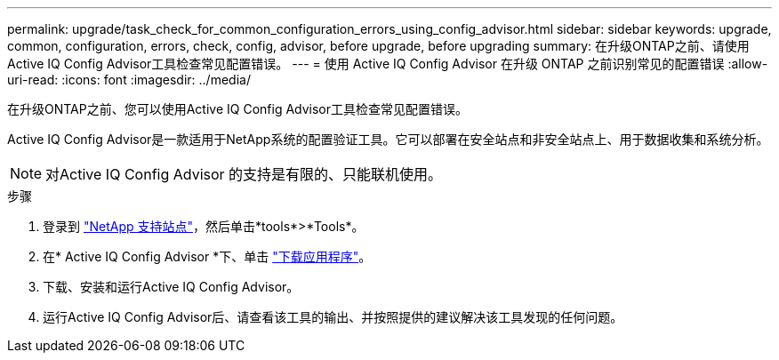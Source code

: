 ---
permalink: upgrade/task_check_for_common_configuration_errors_using_config_advisor.html 
sidebar: sidebar 
keywords: upgrade, common, configuration, errors, check, config, advisor, before upgrade, before upgrading 
summary: 在升级ONTAP之前、请使用Active IQ Config Advisor工具检查常见配置错误。 
---
= 使用 Active IQ Config Advisor 在升级 ONTAP 之前识别常见的配置错误
:allow-uri-read: 
:icons: font
:imagesdir: ../media/


[role="lead"]
在升级ONTAP之前、您可以使用Active IQ Config Advisor工具检查常见配置错误。

Active IQ Config Advisor是一款适用于NetApp系统的配置验证工具。它可以部署在安全站点和非安全站点上、用于数据收集和系统分析。


NOTE: 对Active IQ Config Advisor 的支持是有限的、只能联机使用。

.步骤
. 登录到 link:https://mysupport.netapp.com/site/global/["NetApp 支持站点"^]，然后单击*tools*>*Tools*。
. 在* Active IQ Config Advisor *下、单击 https://mysupport.netapp.com/site/tools/tool-eula/activeiq-configadvisor["下载应用程序"^]。
. 下载、安装和运行Active IQ Config Advisor。
. 运行Active IQ Config Advisor后、请查看该工具的输出、并按照提供的建议解决该工具发现的任何问题。

